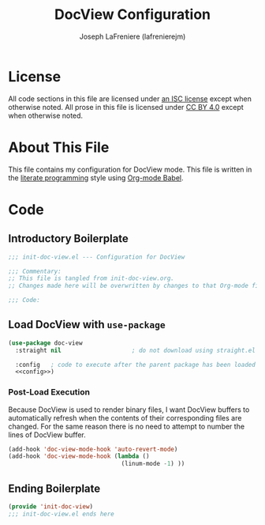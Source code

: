 #+TITLE: DocView Configuration
#+AUTHOR: Joseph LaFreniere (lafrenierejm)
#+EMAIL: joseph@lafreniere.xyz

* License
  All code sections in this file are licensed under [[https://gitlab.com/lafrenierejm/dotfiles/blob/master/LICENSE][an ISC license]] except when otherwise noted.
  All prose in this file is licensed under [[https://creativecommons.org/licenses/by/4.0/][CC BY 4.0]] except when otherwise noted.

* About This File
  This file contains my configuration for DocView mode.
  This file is written in the [[https://en.wikipedia.org/wiki/Literate_programming][literate programming]] style using [[http://orgmode.org/worg/org-contrib/babel/][Org-mode Babel]].

* Code
** Introductory Boilerplate
   #+BEGIN_SRC emacs-lisp :tangle yes
     ;;; init-doc-view.el --- Configuration for DocView

     ;;; Commentary:
     ;; This file is tangled from init-doc-view.org.
     ;; Changes made here will be overwritten by changes to that Org-mode file.

     ;;; Code:
   #+END_SRC

** Load DocView with =use-package=
   #+BEGIN_SRC emacs-lisp :tangle yes :noweb yes
     (use-package doc-view
       :straight nil                    ; do not download using straight.el

       :config   ; code to execute after the parent package has been loaded
       <<config>>)
   #+END_SRC

*** Post-Load Execution
    :PROPERTIES:
    :noweb-ref: config
    :END:

    Because DocView is used to render binary files, I want DocView buffers to automatically refresh when the contents of their corresponding files are changed.
    For the same reason there is no need to attempt to number the lines of DocView buffer.
    #+BEGIN_SRC emacs-lisp
      (add-hook 'doc-view-mode-hook 'auto-revert-mode)
      (add-hook 'doc-view-mode-hook (lambda ()
                                      (linum-mode -1) ))
    #+END_SRC

** Ending Boilerplate
   #+BEGIN_SRC emacs-lisp :tangle yes
     (provide 'init-doc-view)
     ;;; init-doc-view.el ends here
   #+END_SRC
